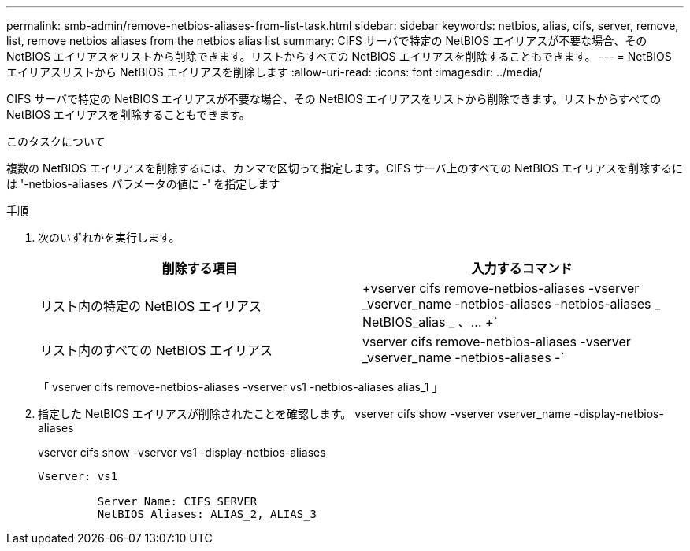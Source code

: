 ---
permalink: smb-admin/remove-netbios-aliases-from-list-task.html 
sidebar: sidebar 
keywords: netbios, alias, cifs, server, remove, list, remove netbios aliases from the netbios alias list 
summary: CIFS サーバで特定の NetBIOS エイリアスが不要な場合、その NetBIOS エイリアスをリストから削除できます。リストからすべての NetBIOS エイリアスを削除することもできます。 
---
= NetBIOS エイリアスリストから NetBIOS エイリアスを削除します
:allow-uri-read: 
:icons: font
:imagesdir: ../media/


[role="lead"]
CIFS サーバで特定の NetBIOS エイリアスが不要な場合、その NetBIOS エイリアスをリストから削除できます。リストからすべての NetBIOS エイリアスを削除することもできます。

.このタスクについて
複数の NetBIOS エイリアスを削除するには、カンマで区切って指定します。CIFS サーバ上のすべての NetBIOS エイリアスを削除するには '-netbios-aliases パラメータの値に -' を指定します

.手順
. 次のいずれかを実行します。
+
|===
| 削除する項目 | 入力するコマンド 


 a| 
リスト内の特定の NetBIOS エイリアス
 a| 
+vserver cifs remove-netbios-aliases -vserver _vserver_name -netbios-aliases -netbios-aliases _ NetBIOS_alias _ 、… +`



 a| 
リスト内のすべての NetBIOS エイリアス
 a| 
vserver cifs remove-netbios-aliases -vserver _vserver_name -netbios-aliases -`

|===
+
「 vserver cifs remove-netbios-aliases -vserver vs1 -netbios-aliases alias_1 」

. 指定した NetBIOS エイリアスが削除されたことを確認します。 vserver cifs show -vserver vserver_name -display-netbios-aliases
+
vserver cifs show -vserver vs1 -display-netbios-aliases

+
[listing]
----
Vserver: vs1

         Server Name: CIFS_SERVER
         NetBIOS Aliases: ALIAS_2, ALIAS_3
----

